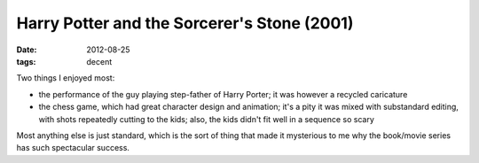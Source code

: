 Harry Potter and the Sorcerer's Stone (2001)
============================================

:date: 2012-08-25
:tags: decent



Two things I enjoyed most:

-  the performance of the guy playing step-father of Harry Porter; it
   was however a recycled caricature
-  the chess game, which had great character design and animation; it's
   a pity it was mixed with substandard editing, with shots repeatedly
   cutting to the kids; also, the kids didn't fit well in a sequence so
   scary

Most anything else is just standard, which is the sort of thing that
made it mysterious to me why the book/movie series has such spectacular
success.

